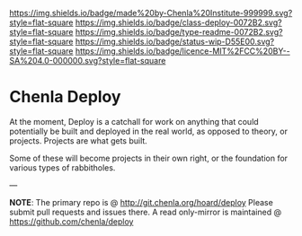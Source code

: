 #   -*- mode: org; fill-column: 60 -*-
#+STARTUP: showall

[[https://img.shields.io/badge/made%20by-Chenla%20Institute-999999.svg?style=flat-square]]
[[https://img.shields.io/badge/class-deploy-0072B2.svg?style=flat-square]]
[[https://img.shields.io/badge/type-readme-0072B2.svg?style=flat-square]]
[[https://img.shields.io/badge/status-wip-D55E00.svg?style=flat-square]]
[[https://img.shields.io/badge/licence-MIT%2FCC%20BY--SA%204.0-000000.svg?style=flat-square]]

* Chenla Deploy
:PROPERTIES:
  :CUSTOM_ID: 
  :Name:      /home/deerpig/proj/chenla/deploy/README.org
  :Created:   2017-06-22T11:25@Prek Leap (11.642600N-104.919210W)
  :ID:        767807ee-30b5-46dc-aa82-250221b44f79
  :VER:       551377592.782657084
  :GEO:       48P-491193-1287029-15
  :BXID:      proj:MPW6-0571
  :Class:     deploy
  :Type:      readme
  :Status:    stub 
  :Licence:   MIT/CC BY-SA 4.0
  :END:

At the moment, Deploy is a catchall for work on anything that could
potentially be built and deployed in the real world, as opposed to
theory, or projects.  Projects are what gets built.

Some of these will become projects in their own
right, or the foundation for various types of rabbitholes.  


--- 

*NOTE*: The primary repo is @ [[http://git.chenla.org/hoard/deploy]] 
Please submit pull requests and issues there.  A read
only-mirror is maintained @ [[https://github.com/chenla/deploy]]
